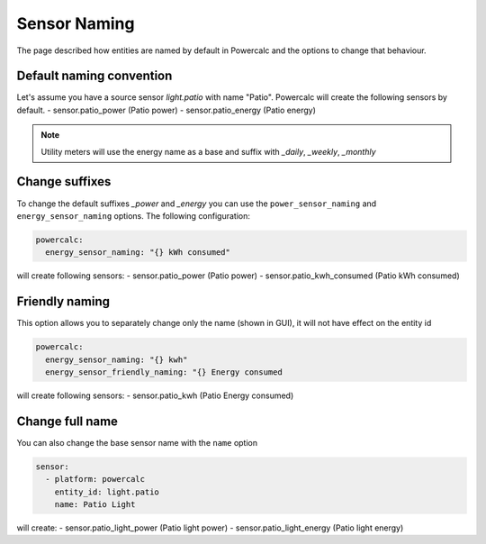=============
Sensor Naming
=============

The page described how entities are named by default in Powercalc and the options to change that behaviour.

Default naming convention
-------------------------
Let's assume you have a source sensor `light.patio` with name "Patio".
Powercalc will create the following sensors by default.
- sensor.patio_power (Patio power)
- sensor.patio_energy (Patio energy)

.. note::
    Utility meters will use the energy name as a base and suffix with `_daily`, `_weekly`, `_monthly`

Change suffixes
---------------
To change the default suffixes `_power` and `_energy` you can use the ``power_sensor_naming`` and ``energy_sensor_naming`` options.
The following configuration:

.. code-block:: yaml

    powercalc:
      energy_sensor_naming: "{} kWh consumed"

will create following sensors:
- sensor.patio_power (Patio power)
- sensor.patio_kwh_consumed (Patio kWh consumed)

Friendly naming
---------------
This option allows you to separately change only the name (shown in GUI), it will not have effect on the entity id

.. code-block:: yaml

    powercalc:
      energy_sensor_naming: "{} kwh"
      energy_sensor_friendly_naming: "{} Energy consumed

will create following sensors:
- sensor.patio_kwh (Patio Energy consumed)

Change full name
----------------
You can also change the base sensor name with the ``name`` option

.. code-block:: yaml

    sensor:
      - platform: powercalc
        entity_id: light.patio
        name: Patio Light

will create:
- sensor.patio_light_power (Patio light power)
- sensor.patio_light_energy (Patio light energy)